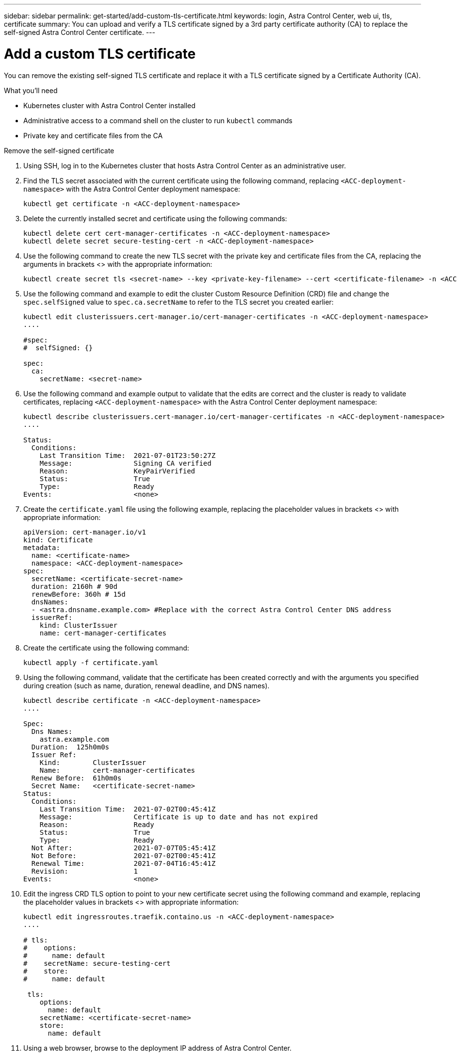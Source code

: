 ---
sidebar: sidebar
permalink: get-started/add-custom-tls-certificate.html
keywords: login, Astra Control Center, web ui, tls, certificate
summary: You can upload and verify a TLS certificate signed by a 3rd party certificate authority (CA) to replace the self-signed Astra Control Center certificate.
---

= Add a custom TLS certificate
:hardbreaks:
:icons: font
:imagesdir: ../media/get-started/

You can remove the existing self-signed TLS certificate and replace it with a TLS certificate signed by a Certificate Authority (CA).

.What you'll need

* Kubernetes cluster with Astra Control Center installed
* Administrative access to a command shell on the cluster to run `kubectl` commands
* Private key and certificate files from the CA

.Remove the self-signed certificate

. Using SSH, log in to the Kubernetes cluster that hosts Astra Control Center as an administrative user.
. Find the TLS secret associated with the current certificate using the following command, replacing `<ACC-deployment-namespace>` with the Astra Control Center deployment namespace:
+
----
kubectl get certificate -n <ACC-deployment-namespace>
----
. Delete the currently installed secret and certificate using the following commands:
+
----
kubectl delete cert cert-manager-certificates -n <ACC-deployment-namespace>
kubectl delete secret secure-testing-cert -n <ACC-deployment-namespace>
----
. Use the following command to create the new TLS secret with the private key and certificate files from the CA, replacing the arguments in brackets <> with the appropriate information:
+
----
kubectl create secret tls <secret-name> --key <private-key-filename> --cert <certificate-filename> -n <ACC-deployment-namespace>
----
. Use the following command and example to edit the cluster Custom Resource Definition (CRD) file and change the `spec.selfSigned` value to `spec.ca.secretName` to refer to the TLS secret you created earlier:
+
----
kubectl edit clusterissuers.cert-manager.io/cert-manager-certificates -n <ACC-deployment-namespace>
....

#spec:
#  selfSigned: {}

spec:
  ca:
    secretName: <secret-name>
----
. Use the following command and example output to validate that the edits are correct and the cluster is ready to validate certificates, replacing `<ACC-deployment-namespace>` with the Astra Control Center deployment namespace:
+
----
kubectl describe clusterissuers.cert-manager.io/cert-manager-certificates -n <ACC-deployment-namespace>
....

Status:
  Conditions:
    Last Transition Time:  2021-07-01T23:50:27Z
    Message:               Signing CA verified
    Reason:                KeyPairVerified
    Status:                True
    Type:                  Ready
Events:                    <none>

----
. Create the `certificate.yaml` file using the following example, replacing the placeholder values in brackets <> with appropriate information:
+
----
apiVersion: cert-manager.io/v1
kind: Certificate
metadata:
  name: <certificate-name>
  namespace: <ACC-deployment-namespace>
spec:
  secretName: <certificate-secret-name>
  duration: 2160h # 90d
  renewBefore: 360h # 15d
  dnsNames:
  - <astra.dnsname.example.com> #Replace with the correct Astra Control Center DNS address
  issuerRef:
    kind: ClusterIssuer
    name: cert-manager-certificates
----
. Create the certificate using the following command:
+
----
kubectl apply -f certificate.yaml
----
. Using the following command, validate that the certificate has been created correctly and with the arguments you specified during creation (such as name, duration, renewal deadline, and DNS names).
+
----
kubectl describe certificate -n <ACC-deployment-namespace>
....

Spec:
  Dns Names:
    astra.example.com
  Duration:  125h0m0s
  Issuer Ref:
    Kind:        ClusterIssuer
    Name:        cert-manager-certificates
  Renew Before:  61h0m0s
  Secret Name:   <certificate-secret-name>
Status:
  Conditions:
    Last Transition Time:  2021-07-02T00:45:41Z
    Message:               Certificate is up to date and has not expired
    Reason:                Ready
    Status:                True
    Type:                  Ready
  Not After:               2021-07-07T05:45:41Z
  Not Before:              2021-07-02T00:45:41Z
  Renewal Time:            2021-07-04T16:45:41Z
  Revision:                1
Events:                    <none>
----
. Edit the ingress CRD TLS option to point to your new certificate secret using the following command and example, replacing the placeholder values in brackets <> with appropriate information:
+
----
kubectl edit ingressroutes.traefik.containo.us -n <ACC-deployment-namespace>
....

# tls:
#    options:
#      name: default
#    secretName: secure-testing-cert
#    store:
#      name: default

 tls:
    options:
      name: default
    secretName: <certificate-secret-name>
    store:
      name: default
----
. Using a web browser, browse to the deployment IP address of Astra Control Center.
. If you are using Firefox:
.. Click the lock icon, then *Connection secure* > *More Information*.
.. Click *View Certificate*.
.. Verify that the *Validity* section matches the validity of the certificate you installed.
. If you are using Chrome:
.. Click the lock icon, then *Certificate (Valid)*.
.. Verify that the *Valid from* section matches the validity of the certificate you installed.
. Export the certificate and import the result into the certificate manager in your web browser.
